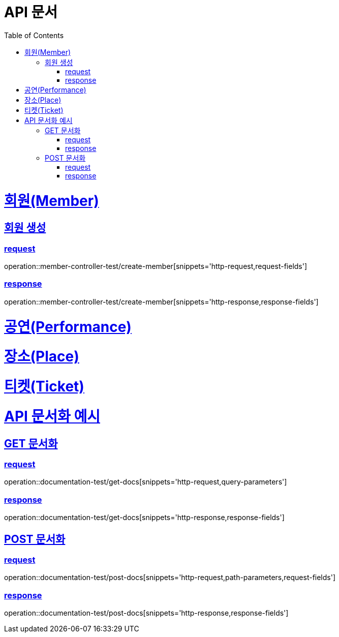 = API 문서
:doctype: book
:source-highlighter: highlightjs
:toc: left
:toclevels: 2
:sectlinks:

= 회원(Member)

== 회원 생성

=== request

operation::member-controller-test/create-member[snippets='http-request,request-fields']

=== response

operation::member-controller-test/create-member[snippets='http-response,response-fields']

= 공연(Performance)

= 장소(Place)

= 티켓(Ticket)

= API 문서화 예시

== GET 문서화

=== request

operation::documentation-test/get-docs[snippets='http-request,query-parameters']

=== response

operation::documentation-test/get-docs[snippets='http-response,response-fields']

== POST 문서화

=== request

operation::documentation-test/post-docs[snippets='http-request,path-parameters,request-fields']

=== response

operation::documentation-test/post-docs[snippets='http-response,response-fields']
